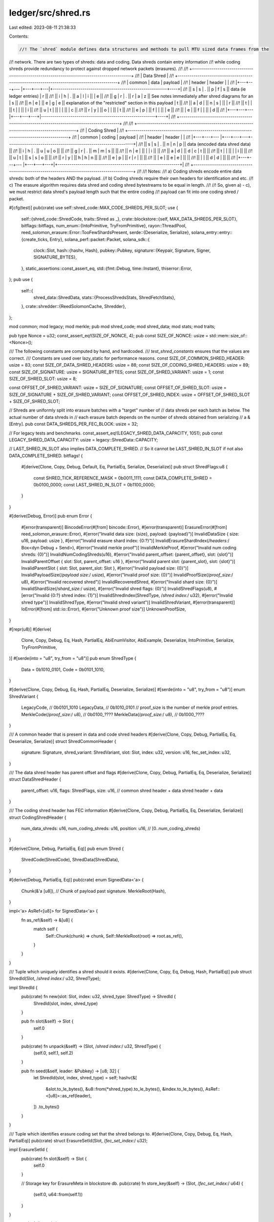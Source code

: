 ledger/src/shred.rs
===================

Last edited: 2023-08-11 21:38:33

Contents:

.. code-block:: rs

    //! The `shred` module defines data structures and methods to pull MTU sized data frames from the
//! network. There are two types of shreds: data and coding. Data shreds contain entry information
//! while coding shreds provide redundancy to protect against dropped network packets (erasures).
//!
//! +---------------------------------------------------------------------------------------------+
//! | Data Shred                                                                                  |
//! +---------------------------------------------------------------------------------------------+
//! | common       | data       | payload                                                         |
//! | header       | header     |                                                                 |
//! |+---+---+---  |+---+---+---|+----------------------------------------------------------+----+|
//! || s | s | .   || p | f | s || data (ie ledger entries)                                 | r  ||
//! || i | h | .   || a | l | i ||                                                          | e  ||
//! || g | r | .   || r | a | z || See notes immediately after shred diagrams for an        | s  ||
//! || n | e |     || e | g | e || explanation of the "restricted" section in this payload  | t  ||
//! || a | d |     || n | s |   ||                                                          | r  ||
//! || t |   |     || t |   |   ||                                                          | i  ||
//! || u | t |     ||   |   |   ||                                                          | c  ||
//! || r | y |     || o |   |   ||                                                          | t  ||
//! || e | p |     || f |   |   ||                                                          | e  ||
//! ||   | e |     || f |   |   ||                                                          | d  ||
//! |+---+---+---  |+---+---+---+|----------------------------------------------------------+----+|
//! +---------------------------------------------------------------------------------------------+
//!
//! +---------------------------------------------------------------------------------------------+
//! | Coding Shred                                                                                |
//! +---------------------------------------------------------------------------------------------+
//! | common       | coding     | payload                                                         |
//! | header       | header     |                                                                 |
//! |+---+---+---  |+---+---+---+----------------------------------------------------------------+|
//! || s | s | .   || n | n | p || data (encoded data shred data)                                ||
//! || i | h | .   || u | u | o ||                                                               ||
//! || g | r | .   || m | m | s ||                                                               ||
//! || n | e |     ||   |   | i ||                                                               ||
//! || a | d |     || d | c | t ||                                                               ||
//! || t |   |     ||   |   | i ||                                                               ||
//! || u | t |     || s | s | o ||                                                               ||
//! || r | y |     || h | h | n ||                                                               ||
//! || e | p |     || r | r |   ||                                                               ||
//! ||   | e |     || e | e |   ||                                                               ||
//! ||   |   |     || d | d |   ||                                                               ||
//! |+---+---+---  |+---+---+---+|+--------------------------------------------------------------+|
//! +---------------------------------------------------------------------------------------------+
//!
//! Notes:
//! a) Coding shreds encode entire data shreds: both of the headers AND the payload.
//! b) Coding shreds require their own headers for identification and etc.
//! c) The erasure algorithm requires data shred and coding shred bytestreams to be equal in length.
//!
//! So, given a) - c), we must restrict data shred's payload length such that the entire coding
//! payload can fit into one coding shred / packet.

#[cfg(test)]
pub(crate) use self::shred_code::MAX_CODE_SHREDS_PER_SLOT;
use {
    self::{shred_code::ShredCode, traits::Shred as _},
    crate::blockstore::{self, MAX_DATA_SHREDS_PER_SLOT},
    bitflags::bitflags,
    num_enum::{IntoPrimitive, TryFromPrimitive},
    rayon::ThreadPool,
    reed_solomon_erasure::Error::TooFewShardsPresent,
    serde::{Deserialize, Serialize},
    solana_entry::entry::{create_ticks, Entry},
    solana_perf::packet::Packet,
    solana_sdk::{
        clock::Slot,
        hash::{hashv, Hash},
        pubkey::Pubkey,
        signature::{Keypair, Signature, Signer, SIGNATURE_BYTES},
    },
    static_assertions::const_assert_eq,
    std::{fmt::Debug, time::Instant},
    thiserror::Error,
};
pub use {
    self::{
        shred_data::ShredData,
        stats::{ProcessShredsStats, ShredFetchStats},
    },
    crate::shredder::{ReedSolomonCache, Shredder},
};

mod common;
mod legacy;
mod merkle;
pub mod shred_code;
mod shred_data;
mod stats;
mod traits;

pub type Nonce = u32;
const_assert_eq!(SIZE_OF_NONCE, 4);
pub const SIZE_OF_NONCE: usize = std::mem::size_of::<Nonce>();

/// The following constants are computed by hand, and hardcoded.
/// `test_shred_constants` ensures that the values are correct.
/// Constants are used over lazy_static for performance reasons.
const SIZE_OF_COMMON_SHRED_HEADER: usize = 83;
const SIZE_OF_DATA_SHRED_HEADERS: usize = 88;
const SIZE_OF_CODING_SHRED_HEADERS: usize = 89;
const SIZE_OF_SIGNATURE: usize = SIGNATURE_BYTES;
const SIZE_OF_SHRED_VARIANT: usize = 1;
const SIZE_OF_SHRED_SLOT: usize = 8;

const OFFSET_OF_SHRED_VARIANT: usize = SIZE_OF_SIGNATURE;
const OFFSET_OF_SHRED_SLOT: usize = SIZE_OF_SIGNATURE + SIZE_OF_SHRED_VARIANT;
const OFFSET_OF_SHRED_INDEX: usize = OFFSET_OF_SHRED_SLOT + SIZE_OF_SHRED_SLOT;

// Shreds are uniformly split into erasure batches with a "target" number of
// data shreds per each batch as below. The actual number of data shreds in
// each erasure batch depends on the number of shreds obtained from serializing
// a &[Entry].
pub const DATA_SHREDS_PER_FEC_BLOCK: usize = 32;

// For legacy tests and benchmarks.
const_assert_eq!(LEGACY_SHRED_DATA_CAPACITY, 1051);
pub const LEGACY_SHRED_DATA_CAPACITY: usize = legacy::ShredData::CAPACITY;

// LAST_SHRED_IN_SLOT also implies DATA_COMPLETE_SHRED.
// So it cannot be LAST_SHRED_IN_SLOT if not also DATA_COMPLETE_SHRED.
bitflags! {
    #[derive(Clone, Copy, Debug, Default, Eq, PartialEq, Serialize, Deserialize)]
    pub struct ShredFlags:u8 {
        const SHRED_TICK_REFERENCE_MASK = 0b0011_1111;
        const DATA_COMPLETE_SHRED       = 0b0100_0000;
        const LAST_SHRED_IN_SLOT        = 0b1100_0000;
    }
}

#[derive(Debug, Error)]
pub enum Error {
    #[error(transparent)]
    BincodeError(#[from] bincode::Error),
    #[error(transparent)]
    ErasureError(#[from] reed_solomon_erasure::Error),
    #[error("Invalid data size: {size}, payload: {payload}")]
    InvalidDataSize { size: u16, payload: usize },
    #[error("Invalid erasure shard index: {0:?}")]
    InvalidErasureShardIndex(/*headers:*/ Box<dyn Debug + Send>),
    #[error("Invalid merkle proof")]
    InvalidMerkleProof,
    #[error("Invalid num coding shreds: {0}")]
    InvalidNumCodingShreds(u16),
    #[error("Invalid parent_offset: {parent_offset}, slot: {slot}")]
    InvalidParentOffset { slot: Slot, parent_offset: u16 },
    #[error("Invalid parent slot: {parent_slot}, slot: {slot}")]
    InvalidParentSlot { slot: Slot, parent_slot: Slot },
    #[error("Invalid payload size: {0}")]
    InvalidPayloadSize(/*payload size:*/ usize),
    #[error("Invalid proof size: {0}")]
    InvalidProofSize(/*proof_size:*/ u8),
    #[error("Invalid recovered shred")]
    InvalidRecoveredShred,
    #[error("Invalid shard size: {0}")]
    InvalidShardSize(/*shard_size:*/ usize),
    #[error("Invalid shred flags: {0}")]
    InvalidShredFlags(u8),
    #[error("Invalid {0:?} shred index: {1}")]
    InvalidShredIndex(ShredType, /*shred index:*/ u32),
    #[error("Invalid shred type")]
    InvalidShredType,
    #[error("Invalid shred variant")]
    InvalidShredVariant,
    #[error(transparent)]
    IoError(#[from] std::io::Error),
    #[error("Unknown proof size")]
    UnknownProofSize,
}

#[repr(u8)]
#[derive(
    Clone,
    Copy,
    Debug,
    Eq,
    Hash,
    PartialEq,
    AbiEnumVisitor,
    AbiExample,
    Deserialize,
    IntoPrimitive,
    Serialize,
    TryFromPrimitive,
)]
#[serde(into = "u8", try_from = "u8")]
pub enum ShredType {
    Data = 0b1010_0101,
    Code = 0b0101_1010,
}

#[derive(Clone, Copy, Debug, Eq, Hash, PartialEq, Deserialize, Serialize)]
#[serde(into = "u8", try_from = "u8")]
enum ShredVariant {
    LegacyCode, // 0b0101_1010
    LegacyData, // 0b1010_0101
    // proof_size is the number of merkle proof entries.
    MerkleCode(/*proof_size:*/ u8), // 0b0100_????
    MerkleData(/*proof_size:*/ u8), // 0b1000_????
}

/// A common header that is present in data and code shred headers
#[derive(Clone, Copy, Debug, PartialEq, Eq, Deserialize, Serialize)]
struct ShredCommonHeader {
    signature: Signature,
    shred_variant: ShredVariant,
    slot: Slot,
    index: u32,
    version: u16,
    fec_set_index: u32,
}

/// The data shred header has parent offset and flags
#[derive(Clone, Copy, Debug, PartialEq, Eq, Deserialize, Serialize)]
struct DataShredHeader {
    parent_offset: u16,
    flags: ShredFlags,
    size: u16, // common shred header + data shred header + data
}

/// The coding shred header has FEC information
#[derive(Clone, Copy, Debug, PartialEq, Eq, Deserialize, Serialize)]
struct CodingShredHeader {
    num_data_shreds: u16,
    num_coding_shreds: u16,
    position: u16, // [0..num_coding_shreds)
}

#[derive(Clone, Debug, PartialEq, Eq)]
pub enum Shred {
    ShredCode(ShredCode),
    ShredData(ShredData),
}

#[derive(Debug, PartialEq, Eq)]
pub(crate) enum SignedData<'a> {
    Chunk(&'a [u8]), // Chunk of payload past signature.
    MerkleRoot(Hash),
}

impl<'a> AsRef<[u8]> for SignedData<'a> {
    fn as_ref(&self) -> &[u8] {
        match self {
            Self::Chunk(chunk) => chunk,
            Self::MerkleRoot(root) => root.as_ref(),
        }
    }
}

/// Tuple which uniquely identifies a shred should it exists.
#[derive(Clone, Copy, Eq, Debug, Hash, PartialEq)]
pub struct ShredId(Slot, /*shred index:*/ u32, ShredType);

impl ShredId {
    pub(crate) fn new(slot: Slot, index: u32, shred_type: ShredType) -> ShredId {
        ShredId(slot, index, shred_type)
    }

    pub fn slot(&self) -> Slot {
        self.0
    }

    pub(crate) fn unpack(&self) -> (Slot, /*shred index:*/ u32, ShredType) {
        (self.0, self.1, self.2)
    }

    pub fn seed(&self, leader: &Pubkey) -> [u8; 32] {
        let ShredId(slot, index, shred_type) = self;
        hashv(&[
            &slot.to_le_bytes(),
            &u8::from(*shred_type).to_le_bytes(),
            &index.to_le_bytes(),
            AsRef::<[u8]>::as_ref(leader),
        ])
        .to_bytes()
    }
}

/// Tuple which identifies erasure coding set that the shred belongs to.
#[derive(Clone, Copy, Debug, Eq, Hash, PartialEq)]
pub(crate) struct ErasureSetId(Slot, /*fec_set_index:*/ u32);

impl ErasureSetId {
    pub(crate) fn slot(&self) -> Slot {
        self.0
    }

    // Storage key for ErasureMeta in blockstore db.
    pub(crate) fn store_key(&self) -> (Slot, /*fec_set_index:*/ u64) {
        (self.0, u64::from(self.1))
    }
}

macro_rules! dispatch {
    ($vis:vis fn $name:ident(&self $(, $arg:ident : $ty:ty)?) $(-> $out:ty)?) => {
        #[inline]
        $vis fn $name(&self $(, $arg:$ty)?) $(-> $out)? {
            match self {
                Self::ShredCode(shred) => shred.$name($($arg, )?),
                Self::ShredData(shred) => shred.$name($($arg, )?),
            }
        }
    };
    ($vis:vis fn $name:ident(self $(, $arg:ident : $ty:ty)?) $(-> $out:ty)?) => {
        #[inline]
        $vis fn $name(self $(, $arg:$ty)?) $(-> $out)? {
            match self {
                Self::ShredCode(shred) => shred.$name($($arg, )?),
                Self::ShredData(shred) => shred.$name($($arg, )?),
            }
        }
    };
    ($vis:vis fn $name:ident(&mut self $(, $arg:ident : $ty:ty)?) $(-> $out:ty)?) => {
        #[inline]
        $vis fn $name(&mut self $(, $arg:$ty)?) $(-> $out)? {
            match self {
                Self::ShredCode(shred) => shred.$name($($arg, )?),
                Self::ShredData(shred) => shred.$name($($arg, )?),
            }
        }
    }
}

use dispatch;

impl Shred {
    dispatch!(fn common_header(&self) -> &ShredCommonHeader);
    dispatch!(fn set_signature(&mut self, signature: Signature));
    dispatch!(fn signed_data(&self) -> Result<SignedData, Error>);

    // Returns the portion of the shred's payload which is erasure coded.
    dispatch!(pub(crate) fn erasure_shard(self) -> Result<Vec<u8>, Error>);
    // Like Shred::erasure_shard but returning a slice.
    dispatch!(pub(crate) fn erasure_shard_as_slice(&self) -> Result<&[u8], Error>);
    // Returns the shard index within the erasure coding set.
    dispatch!(pub(crate) fn erasure_shard_index(&self) -> Result<usize, Error>);

    dispatch!(pub fn into_payload(self) -> Vec<u8>);
    dispatch!(pub fn payload(&self) -> &Vec<u8>);
    dispatch!(pub fn sanitize(&self) -> Result<(), Error>);

    // Only for tests.
    dispatch!(pub fn set_index(&mut self, index: u32));
    dispatch!(pub fn set_slot(&mut self, slot: Slot));

    pub fn copy_to_packet(&self, packet: &mut Packet) {
        let payload = self.payload();
        let size = payload.len();
        packet.buffer_mut()[..size].copy_from_slice(&payload[..]);
        packet.meta_mut().size = size;
    }

    // TODO: Should this sanitize output?
    pub fn new_from_data(
        slot: Slot,
        index: u32,
        parent_offset: u16,
        data: &[u8],
        flags: ShredFlags,
        reference_tick: u8,
        version: u16,
        fec_set_index: u32,
    ) -> Self {
        Self::from(ShredData::new_from_data(
            slot,
            index,
            parent_offset,
            data,
            flags,
            reference_tick,
            version,
            fec_set_index,
        ))
    }

    pub fn new_from_serialized_shred(shred: Vec<u8>) -> Result<Self, Error> {
        Ok(match layout::get_shred_variant(&shred)? {
            ShredVariant::LegacyCode => {
                let shred = legacy::ShredCode::from_payload(shred)?;
                Self::from(ShredCode::from(shred))
            }
            ShredVariant::LegacyData => {
                let shred = legacy::ShredData::from_payload(shred)?;
                Self::from(ShredData::from(shred))
            }
            ShredVariant::MerkleCode(_) => {
                let shred = merkle::ShredCode::from_payload(shred)?;
                Self::from(ShredCode::from(shred))
            }
            ShredVariant::MerkleData(_) => {
                let shred = merkle::ShredData::from_payload(shred)?;
                Self::from(ShredData::from(shred))
            }
        })
    }

    pub fn new_from_parity_shard(
        slot: Slot,
        index: u32,
        parity_shard: &[u8],
        fec_set_index: u32,
        num_data_shreds: u16,
        num_coding_shreds: u16,
        position: u16,
        version: u16,
    ) -> Self {
        Self::from(ShredCode::new_from_parity_shard(
            slot,
            index,
            parity_shard,
            fec_set_index,
            num_data_shreds,
            num_coding_shreds,
            position,
            version,
        ))
    }

    /// Unique identifier for each shred.
    pub fn id(&self) -> ShredId {
        ShredId(self.slot(), self.index(), self.shred_type())
    }

    pub fn slot(&self) -> Slot {
        self.common_header().slot
    }

    pub fn parent(&self) -> Result<Slot, Error> {
        match self {
            Self::ShredCode(_) => Err(Error::InvalidShredType),
            Self::ShredData(shred) => shred.parent(),
        }
    }

    pub fn index(&self) -> u32 {
        self.common_header().index
    }

    pub(crate) fn data(&self) -> Result<&[u8], Error> {
        match self {
            Self::ShredCode(_) => Err(Error::InvalidShredType),
            Self::ShredData(shred) => shred.data(),
        }
    }

    // Possibly trimmed payload;
    // Should only be used when storing shreds to blockstore.
    pub(crate) fn bytes_to_store(&self) -> &[u8] {
        match self {
            Self::ShredCode(shred) => shred.payload(),
            Self::ShredData(shred) => shred.bytes_to_store(),
        }
    }

    pub fn fec_set_index(&self) -> u32 {
        self.common_header().fec_set_index
    }

    pub(crate) fn first_coding_index(&self) -> Option<u32> {
        match self {
            Self::ShredCode(shred) => shred.first_coding_index(),
            Self::ShredData(_) => None,
        }
    }

    pub fn version(&self) -> u16 {
        self.common_header().version
    }

    // Identifier for the erasure coding set that the shred belongs to.
    pub(crate) fn erasure_set(&self) -> ErasureSetId {
        ErasureSetId(self.slot(), self.fec_set_index())
    }

    pub fn signature(&self) -> &Signature {
        &self.common_header().signature
    }

    pub fn sign(&mut self, keypair: &Keypair) {
        let data = self.signed_data().unwrap();
        let signature = keypair.sign_message(data.as_ref());
        self.set_signature(signature);
    }

    #[inline]
    pub fn shred_type(&self) -> ShredType {
        ShredType::from(self.common_header().shred_variant)
    }

    pub fn is_data(&self) -> bool {
        self.shred_type() == ShredType::Data
    }
    pub fn is_code(&self) -> bool {
        self.shred_type() == ShredType::Code
    }

    pub fn last_in_slot(&self) -> bool {
        match self {
            Self::ShredCode(_) => false,
            Self::ShredData(shred) => shred.last_in_slot(),
        }
    }

    /// This is not a safe function. It only changes the meta information.
    /// Use this only for test code which doesn't care about actual shred
    pub fn set_last_in_slot(&mut self) {
        match self {
            Self::ShredCode(_) => (),
            Self::ShredData(shred) => shred.set_last_in_slot(),
        }
    }

    pub fn data_complete(&self) -> bool {
        match self {
            Self::ShredCode(_) => false,
            Self::ShredData(shred) => shred.data_complete(),
        }
    }

    pub(crate) fn reference_tick(&self) -> u8 {
        match self {
            Self::ShredCode(_) => ShredFlags::SHRED_TICK_REFERENCE_MASK.bits(),
            Self::ShredData(shred) => shred.reference_tick(),
        }
    }

    #[must_use]
    pub fn verify(&self, pubkey: &Pubkey) -> bool {
        match self.signed_data() {
            Ok(data) => self.signature().verify(pubkey.as_ref(), data.as_ref()),
            Err(_) => false,
        }
    }

    // Returns true if the erasure coding of the two shreds mismatch.
    pub(crate) fn erasure_mismatch(&self, other: &Self) -> Result<bool, Error> {
        match (self, other) {
            (Self::ShredCode(shred), Self::ShredCode(other)) => Ok(shred.erasure_mismatch(other)),
            _ => Err(Error::InvalidShredType),
        }
    }

    pub(crate) fn num_data_shreds(&self) -> Result<u16, Error> {
        match self {
            Self::ShredCode(shred) => Ok(shred.num_data_shreds()),
            Self::ShredData(_) => Err(Error::InvalidShredType),
        }
    }

    pub(crate) fn num_coding_shreds(&self) -> Result<u16, Error> {
        match self {
            Self::ShredCode(shred) => Ok(shred.num_coding_shreds()),
            Self::ShredData(_) => Err(Error::InvalidShredType),
        }
    }
}

// Helper methods to extract pieces of the shred from the payload
// without deserializing the entire payload.
pub mod layout {
    use {super::*, std::ops::Range};
    #[cfg(test)]
    use {
        rand::{seq::SliceRandom, Rng},
        std::collections::HashMap,
    };

    fn get_shred_size(packet: &Packet) -> Option<usize> {
        let size = packet.data(..)?.len();
        if packet.meta().repair() {
            size.checked_sub(SIZE_OF_NONCE)
        } else {
            Some(size)
        }
    }

    pub fn get_shred(packet: &Packet) -> Option<&[u8]> {
        let size = get_shred_size(packet)?;
        packet.data(..size)
    }

    pub(crate) fn get_signature(shred: &[u8]) -> Option<Signature> {
        shred
            .get(..SIZE_OF_SIGNATURE)
            .map(Signature::try_from)?
            .ok()
    }

    pub(crate) const fn get_signature_range() -> Range<usize> {
        0..SIZE_OF_SIGNATURE
    }

    pub(super) fn get_shred_variant(shred: &[u8]) -> Result<ShredVariant, Error> {
        let Some(&shred_variant) = shred.get(OFFSET_OF_SHRED_VARIANT) else {
            return Err(Error::InvalidPayloadSize(shred.len()));
        };
        ShredVariant::try_from(shred_variant).map_err(|_| Error::InvalidShredVariant)
    }

    #[inline]
    pub(super) fn get_shred_type(shred: &[u8]) -> Result<ShredType, Error> {
        let shred_variant = get_shred_variant(shred)?;
        Ok(ShredType::from(shred_variant))
    }

    #[inline]
    pub fn get_slot(shred: &[u8]) -> Option<Slot> {
        <[u8; 8]>::try_from(shred.get(OFFSET_OF_SHRED_SLOT..)?.get(..8)?)
            .map(Slot::from_le_bytes)
            .ok()
    }

    #[inline]
    pub(super) fn get_index(shred: &[u8]) -> Option<u32> {
        <[u8; 4]>::try_from(shred.get(OFFSET_OF_SHRED_INDEX..)?.get(..4)?)
            .map(u32::from_le_bytes)
            .ok()
    }

    pub fn get_version(shred: &[u8]) -> Option<u16> {
        <[u8; 2]>::try_from(shred.get(77..79)?)
            .map(u16::from_le_bytes)
            .ok()
    }

    // The caller should verify first that the shred is data and not code!
    pub(super) fn get_parent_offset(shred: &[u8]) -> Option<u16> {
        debug_assert_eq!(get_shred_type(shred).unwrap(), ShredType::Data);
        <[u8; 2]>::try_from(shred.get(83..85)?)
            .map(u16::from_le_bytes)
            .ok()
    }

    #[inline]
    pub fn get_shred_id(shred: &[u8]) -> Option<ShredId> {
        Some(ShredId(
            get_slot(shred)?,
            get_index(shred)?,
            get_shred_type(shred).ok()?,
        ))
    }

    pub(crate) fn get_signed_data(shred: &[u8]) -> Option<SignedData> {
        let data = match get_shred_variant(shred).ok()? {
            ShredVariant::LegacyCode | ShredVariant::LegacyData => {
                let chunk = shred.get(self::legacy::SIGNED_MESSAGE_OFFSETS)?;
                SignedData::Chunk(chunk)
            }
            ShredVariant::MerkleCode(proof_size) => {
                let merkle_root = self::merkle::ShredCode::get_merkle_root(shred, proof_size)?;
                SignedData::MerkleRoot(merkle_root)
            }
            ShredVariant::MerkleData(proof_size) => {
                let merkle_root = self::merkle::ShredData::get_merkle_root(shred, proof_size)?;
                SignedData::MerkleRoot(merkle_root)
            }
        };
        Some(data)
    }

    // Returns offsets within the shred payload which is signed.
    pub(crate) fn get_signed_data_offsets(shred: &[u8]) -> Option<Range<usize>> {
        match get_shred_variant(shred).ok()? {
            ShredVariant::LegacyCode | ShredVariant::LegacyData => {
                let offsets = self::legacy::SIGNED_MESSAGE_OFFSETS;
                (offsets.end <= shred.len()).then_some(offsets)
            }
            // Merkle shreds sign merkle tree root which can be recovered from
            // the merkle proof embedded in the payload but itself is not
            // stored the payload.
            ShredVariant::MerkleCode(_) => None,
            ShredVariant::MerkleData(_) => None,
        }
    }

    pub fn get_reference_tick(shred: &[u8]) -> Result<u8, Error> {
        if get_shred_type(shred)? != ShredType::Data {
            return Err(Error::InvalidShredType);
        }
        let Some(flags) = shred.get(85) else {
            return Err(Error::InvalidPayloadSize(shred.len()));
        };
        Ok(flags & ShredFlags::SHRED_TICK_REFERENCE_MASK.bits())
    }

    pub(crate) fn get_merkle_root(shred: &[u8]) -> Option<Hash> {
        match get_shred_variant(shred).ok()? {
            ShredVariant::LegacyCode | ShredVariant::LegacyData => None,
            ShredVariant::MerkleCode(proof_size) => {
                merkle::ShredCode::get_merkle_root(shred, proof_size)
            }
            ShredVariant::MerkleData(proof_size) => {
                merkle::ShredData::get_merkle_root(shred, proof_size)
            }
        }
    }

    // Minimally corrupts the packet so that the signature no longer verifies.
    #[cfg(test)]
    pub(crate) fn corrupt_packet<R: Rng>(
        rng: &mut R,
        packet: &mut Packet,
        keypairs: &HashMap<Slot, Keypair>,
    ) {
        fn modify_packet<R: Rng>(rng: &mut R, packet: &mut Packet, offsets: Range<usize>) {
            let buffer = packet.buffer_mut();
            let byte = buffer[offsets].choose_mut(rng).unwrap();
            *byte = rng.gen::<u8>().max(1u8).wrapping_add(*byte);
        }
        let shred = get_shred(packet).unwrap();
        let merkle_proof_size = match get_shred_variant(shred).unwrap() {
            ShredVariant::LegacyCode | ShredVariant::LegacyData => None,
            ShredVariant::MerkleCode(proof_size) | ShredVariant::MerkleData(proof_size) => {
                Some(proof_size)
            }
        };
        let coin_flip: bool = rng.gen();
        if coin_flip {
            // Corrupt one byte within the signature offsets.
            modify_packet(rng, packet, 0..SIGNATURE_BYTES);
        } else {
            // Corrupt one byte within the signed data offsets.
            let offsets = merkle_proof_size
                .map(|merkle_proof_size| {
                    // Need to corrupt the merkle proof.
                    // Proof entries are each 20 bytes at the end of shreds.
                    let offset = usize::from(merkle_proof_size) * 20;
                    shred.len() - offset..shred.len()
                })
                .or_else(|| get_signed_data_offsets(shred));
            modify_packet(rng, packet, offsets.unwrap());
        }
        // Assert that the signature no longer verifies.
        let shred = get_shred(packet).unwrap();
        let slot = get_slot(shred).unwrap();
        let signature = get_signature(shred).unwrap();
        if coin_flip {
            let pubkey = keypairs[&slot].pubkey();
            let data = get_signed_data(shred).unwrap();
            assert!(!signature.verify(pubkey.as_ref(), data.as_ref()));
            if let Some(offsets) = get_signed_data_offsets(shred) {
                assert!(!signature.verify(pubkey.as_ref(), &shred[offsets]));
            }
        } else {
            // Slot may have been corrupted and no longer mapping to a keypair.
            let pubkey = keypairs.get(&slot).map(Keypair::pubkey).unwrap_or_default();
            if let Some(data) = get_signed_data(shred) {
                assert!(!signature.verify(pubkey.as_ref(), data.as_ref()));
            }
            let offsets = get_signed_data_offsets(shred).unwrap_or_default();
            assert!(!signature.verify(pubkey.as_ref(), &shred[offsets]));
        }
    }
}

impl From<ShredCode> for Shred {
    fn from(shred: ShredCode) -> Self {
        Self::ShredCode(shred)
    }
}

impl From<ShredData> for Shred {
    fn from(shred: ShredData) -> Self {
        Self::ShredData(shred)
    }
}

impl From<merkle::Shred> for Shred {
    fn from(shred: merkle::Shred) -> Self {
        match shred {
            merkle::Shred::ShredCode(shred) => Self::ShredCode(ShredCode::Merkle(shred)),
            merkle::Shred::ShredData(shred) => Self::ShredData(ShredData::Merkle(shred)),
        }
    }
}

impl TryFrom<Shred> for merkle::Shred {
    type Error = Error;

    fn try_from(shred: Shred) -> Result<Self, Self::Error> {
        match shred {
            Shred::ShredCode(ShredCode::Legacy(_)) => Err(Error::InvalidShredVariant),
            Shred::ShredCode(ShredCode::Merkle(shred)) => Ok(Self::ShredCode(shred)),
            Shred::ShredData(ShredData::Legacy(_)) => Err(Error::InvalidShredVariant),
            Shred::ShredData(ShredData::Merkle(shred)) => Ok(Self::ShredData(shred)),
        }
    }
}

impl From<ShredVariant> for ShredType {
    #[inline]
    fn from(shred_variant: ShredVariant) -> Self {
        match shred_variant {
            ShredVariant::LegacyCode => ShredType::Code,
            ShredVariant::LegacyData => ShredType::Data,
            ShredVariant::MerkleCode(_) => ShredType::Code,
            ShredVariant::MerkleData(_) => ShredType::Data,
        }
    }
}

impl From<ShredVariant> for u8 {
    fn from(shred_variant: ShredVariant) -> u8 {
        match shred_variant {
            ShredVariant::LegacyCode => u8::from(ShredType::Code),
            ShredVariant::LegacyData => u8::from(ShredType::Data),
            ShredVariant::MerkleCode(proof_size) => proof_size | 0x40,
            ShredVariant::MerkleData(proof_size) => proof_size | 0x80,
        }
    }
}

impl TryFrom<u8> for ShredVariant {
    type Error = Error;
    fn try_from(shred_variant: u8) -> Result<Self, Self::Error> {
        if shred_variant == u8::from(ShredType::Code) {
            Ok(ShredVariant::LegacyCode)
        } else if shred_variant == u8::from(ShredType::Data) {
            Ok(ShredVariant::LegacyData)
        } else {
            match shred_variant & 0xF0 {
                0x40 => Ok(ShredVariant::MerkleCode(shred_variant & 0x0F)),
                0x80 => Ok(ShredVariant::MerkleData(shred_variant & 0x0F)),
                _ => Err(Error::InvalidShredVariant),
            }
        }
    }
}

pub(crate) fn recover(
    shreds: Vec<Shred>,
    reed_solomon_cache: &ReedSolomonCache,
) -> Result<Vec<Shred>, Error> {
    match shreds
        .first()
        .ok_or(TooFewShardsPresent)?
        .common_header()
        .shred_variant
    {
        ShredVariant::LegacyData | ShredVariant::LegacyCode => {
            Shredder::try_recovery(shreds, reed_solomon_cache)
        }
        ShredVariant::MerkleCode(_) | ShredVariant::MerkleData(_) => {
            let shreds = shreds
                .into_iter()
                .map(merkle::Shred::try_from)
                .collect::<Result<_, _>>()?;
            Ok(merkle::recover(shreds, reed_solomon_cache)?
                .into_iter()
                .map(Shred::from)
                .collect())
        }
    }
}

#[allow(clippy::too_many_arguments)]
pub(crate) fn make_merkle_shreds_from_entries(
    thread_pool: &ThreadPool,
    keypair: &Keypair,
    entries: &[Entry],
    slot: Slot,
    parent_slot: Slot,
    shred_version: u16,
    reference_tick: u8,
    is_last_in_slot: bool,
    next_shred_index: u32,
    next_code_index: u32,
    reed_solomon_cache: &ReedSolomonCache,
    stats: &mut ProcessShredsStats,
) -> Result<Vec<Shred>, Error> {
    let now = Instant::now();
    let entries = bincode::serialize(entries)?;
    stats.serialize_elapsed += now.elapsed().as_micros() as u64;
    let shreds = merkle::make_shreds_from_data(
        thread_pool,
        keypair,
        &entries[..],
        slot,
        parent_slot,
        shred_version,
        reference_tick,
        is_last_in_slot,
        next_shred_index,
        next_code_index,
        reed_solomon_cache,
        stats,
    )?;
    Ok(shreds.into_iter().flatten().map(Shred::from).collect())
}

// Accepts shreds in the slot range [root + 1, max_slot].
#[must_use]
pub fn should_discard_shred(
    packet: &Packet,
    root: Slot,
    max_slot: Slot,
    shred_version: u16,
    should_drop_merkle_shreds: impl Fn(Slot) -> bool,
    stats: &mut ShredFetchStats,
) -> bool {
    debug_assert!(root < max_slot);
    let shred = match layout::get_shred(packet) {
        None => {
            stats.index_overrun += 1;
            return true;
        }
        Some(shred) => shred,
    };
    match layout::get_version(shred) {
        None => {
            stats.index_overrun += 1;
            return true;
        }
        Some(version) => {
            if version != shred_version {
                stats.shred_version_mismatch += 1;
                return true;
            }
        }
    }
    let Ok(shred_variant) = layout::get_shred_variant(shred) else {
        stats.bad_shred_type += 1;
        return true;
    };
    let slot = match layout::get_slot(shred) {
        Some(slot) => {
            if slot > max_slot {
                stats.slot_out_of_range += 1;
                return true;
            }
            slot
        }
        None => {
            stats.slot_bad_deserialize += 1;
            return true;
        }
    };
    let Some(index) = layout::get_index(shred) else {
        stats.index_bad_deserialize += 1;
        return true;
    };
    match ShredType::from(shred_variant) {
        ShredType::Code => {
            if index >= shred_code::MAX_CODE_SHREDS_PER_SLOT as u32 {
                stats.index_out_of_bounds += 1;
                return true;
            }
            if slot <= root {
                stats.slot_out_of_range += 1;
                return true;
            }
        }
        ShredType::Data => {
            if index >= MAX_DATA_SHREDS_PER_SLOT as u32 {
                stats.index_out_of_bounds += 1;
                return true;
            }
            let Some(parent_offset) = layout::get_parent_offset(shred) else {
                stats.bad_parent_offset += 1;
                return true;
            };
            let Some(parent) = slot.checked_sub(Slot::from(parent_offset)) else {
                stats.bad_parent_offset += 1;
                return true;
            };
            if !blockstore::verify_shred_slots(slot, parent, root) {
                stats.slot_out_of_range += 1;
                return true;
            }
        }
    }
    match shred_variant {
        ShredVariant::LegacyCode | ShredVariant::LegacyData => (),
        ShredVariant::MerkleCode(_) => {
            if should_drop_merkle_shreds(slot) {
                return true;
            }
            stats.num_shreds_merkle_code = stats.num_shreds_merkle_code.saturating_add(1);
        }
        ShredVariant::MerkleData(_) => {
            if should_drop_merkle_shreds(slot) {
                return true;
            }
            stats.num_shreds_merkle_data = stats.num_shreds_merkle_data.saturating_add(1);
        }
    }
    false
}

pub fn max_ticks_per_n_shreds(num_shreds: u64, shred_data_size: Option<usize>) -> u64 {
    let ticks = create_ticks(1, 0, Hash::default());
    max_entries_per_n_shred(&ticks[0], num_shreds, shred_data_size)
}

pub fn max_entries_per_n_shred(
    entry: &Entry,
    num_shreds: u64,
    shred_data_size: Option<usize>,
) -> u64 {
    // Default 32:32 erasure batches yields 64 shreds; log2(64) = 6.
    let merkle_proof_size = Some(6);
    let data_buffer_size = ShredData::capacity(merkle_proof_size).unwrap();
    let shred_data_size = shred_data_size.unwrap_or(data_buffer_size) as u64;
    let vec_size = bincode::serialized_size(&vec![entry]).unwrap();
    let entry_size = bincode::serialized_size(entry).unwrap();
    let count_size = vec_size - entry_size;

    (shred_data_size * num_shreds - count_size) / entry_size
}

pub fn verify_test_data_shred(
    shred: &Shred,
    index: u32,
    slot: Slot,
    parent: Slot,
    pk: &Pubkey,
    verify: bool,
    is_last_in_slot: bool,
    is_last_data: bool,
) {
    shred.sanitize().unwrap();
    assert!(shred.is_data());
    assert_eq!(shred.index(), index);
    assert_eq!(shred.slot(), slot);
    assert_eq!(shred.parent().unwrap(), parent);
    assert_eq!(verify, shred.verify(pk));
    if is_last_in_slot {
        assert!(shred.last_in_slot());
    } else {
        assert!(!shred.last_in_slot());
    }
    if is_last_data {
        assert!(shred.data_complete());
    } else {
        assert!(!shred.data_complete());
    }
}

#[cfg(test)]
mod tests {
    use {
        super::*,
        bincode::serialized_size,
        matches::assert_matches,
        rand::Rng,
        rand_chacha::{rand_core::SeedableRng, ChaChaRng},
        solana_sdk::{shred_version, signature::Signer},
    };

    const SIZE_OF_SHRED_INDEX: usize = 4;

    fn bs58_decode<T: AsRef<[u8]>>(data: T) -> Vec<u8> {
        bs58::decode(data).into_vec().unwrap()
    }

    #[test]
    fn test_shred_constants() {
        let common_header = ShredCommonHeader {
            signature: Signature::default(),
            shred_variant: ShredVariant::LegacyCode,
            slot: Slot::MAX,
            index: u32::MAX,
            version: u16::MAX,
            fec_set_index: u32::MAX,
        };
        let data_shred_header = DataShredHeader {
            parent_offset: u16::MAX,
            flags: ShredFlags::all(),
            size: u16::MAX,
        };
        let coding_shred_header = CodingShredHeader {
            num_data_shreds: u16::MAX,
            num_coding_shreds: u16::MAX,
            position: u16::MAX,
        };
        assert_eq!(
            SIZE_OF_COMMON_SHRED_HEADER,
            serialized_size(&common_header).unwrap() as usize
        );
        assert_eq!(
            SIZE_OF_CODING_SHRED_HEADERS - SIZE_OF_COMMON_SHRED_HEADER,
            serialized_size(&coding_shred_header).unwrap() as usize
        );
        assert_eq!(
            SIZE_OF_DATA_SHRED_HEADERS - SIZE_OF_COMMON_SHRED_HEADER,
            serialized_size(&data_shred_header).unwrap() as usize
        );
        let data_shred_header_with_size = DataShredHeader {
            size: 1000,
            ..data_shred_header
        };
        assert_eq!(
            SIZE_OF_DATA_SHRED_HEADERS - SIZE_OF_COMMON_SHRED_HEADER,
            serialized_size(&data_shred_header_with_size).unwrap() as usize
        );
        assert_eq!(
            SIZE_OF_SIGNATURE,
            bincode::serialized_size(&Signature::default()).unwrap() as usize
        );
        assert_eq!(
            SIZE_OF_SHRED_VARIANT,
            bincode::serialized_size(&ShredVariant::MerkleCode(15)).unwrap() as usize
        );
        assert_eq!(
            SIZE_OF_SHRED_SLOT,
            bincode::serialized_size(&Slot::default()).unwrap() as usize
        );
        assert_eq!(
            SIZE_OF_SHRED_INDEX,
            bincode::serialized_size(&common_header.index).unwrap() as usize
        );
    }

    #[test]
    fn test_version_from_hash() {
        let hash = [
            0xa5u8, 0xa5, 0x5a, 0x5a, 0xa5, 0xa5, 0x5a, 0x5a, 0xa5, 0xa5, 0x5a, 0x5a, 0xa5, 0xa5,
            0x5a, 0x5a, 0xa5, 0xa5, 0x5a, 0x5a, 0xa5, 0xa5, 0x5a, 0x5a, 0xa5, 0xa5, 0x5a, 0x5a,
            0xa5, 0xa5, 0x5a, 0x5a,
        ];
        let version = shred_version::version_from_hash(&Hash::new(&hash));
        assert_eq!(version, 1);
        let hash = [
            0xa5u8, 0xa5, 0x5a, 0x5a, 0, 0, 0, 0, 0, 0, 0, 0, 0, 0, 0, 0, 0, 0, 0, 0, 0, 0, 0, 0,
            0, 0, 0, 0, 0, 0, 0, 0,
        ];
        let version = shred_version::version_from_hash(&Hash::new(&hash));
        assert_eq!(version, 0xffff);
        let hash = [
            0xa5u8, 0xa5, 0x5a, 0x5a, 0xa5, 0xa5, 0, 0, 0, 0, 0, 0, 0, 0, 0, 0, 0, 0, 0, 0, 0, 0,
            0, 0, 0, 0, 0, 0, 0, 0, 0, 0,
        ];
        let version = shred_version::version_from_hash(&Hash::new(&hash));
        assert_eq!(version, 0x5a5b);
    }

    #[test]
    fn test_invalid_parent_offset() {
        let shred = Shred::new_from_data(10, 0, 1000, &[1, 2, 3], ShredFlags::empty(), 0, 1, 0);
        let mut packet = Packet::default();
        shred.copy_to_packet(&mut packet);
        let shred_res = Shred::new_from_serialized_shred(packet.data(..).unwrap().to_vec());
        assert_matches!(
            shred.parent(),
            Err(Error::InvalidParentOffset {
                slot: 10,
                parent_offset: 1000
            })
        );
        assert_matches!(
            shred_res,
            Err(Error::InvalidParentOffset {
                slot: 10,
                parent_offset: 1000
            })
        );
    }

    #[test]
    fn test_should_discard_shred() {
        solana_logger::setup();
        let mut packet = Packet::default();
        let root = 1;
        let shred_version = 798;
        let max_slot = 16;
        let shred = Shred::new_from_data(
            2,   // slot
            3,   // index
            1,   // parent_offset
            &[], // data
            ShredFlags::LAST_SHRED_IN_SLOT,
            0, // reference_tick
            shred_version,
            0, // fec_set_index
        );
        shred.copy_to_packet(&mut packet);
        let mut stats = ShredFetchStats::default();
        assert!(!should_discard_shred(
            &packet,
            root,
            max_slot,
            shred_version,
            |_| false, // should_drop_merkle_shreds
            &mut stats
        ));
        assert_eq!(stats, ShredFetchStats::default());

        packet.meta_mut().size = OFFSET_OF_SHRED_VARIANT;
        assert!(should_discard_shred(
            &packet,
            root,
            max_slot,
            shred_version,
            |_| false, // should_drop_merkle_shreds
            &mut stats
        ));
        assert_eq!(stats.index_overrun, 1);

        packet.meta_mut().size = OFFSET_OF_SHRED_INDEX;
        assert!(should_discard_shred(
            &packet,
            root,
            max_slot,
            shred_version,
            |_| false, // should_drop_merkle_shreds
            &mut stats
        ));
        assert_eq!(stats.index_overrun, 2);

        packet.meta_mut().size = OFFSET_OF_SHRED_INDEX + 1;
        assert!(should_discard_shred(
            &packet,
            root,
            max_slot,
            shred_version,
            |_| false, // should_drop_merkle_shreds
            &mut stats
        ));
        assert_eq!(stats.index_overrun, 3);

        packet.meta_mut().size = OFFSET_OF_SHRED_INDEX + SIZE_OF_SHRED_INDEX - 1;
        assert!(should_discard_shred(
            &packet,
            root,
            max_slot,
            shred_version,
            |_| false, // should_drop_merkle_shreds
            &mut stats
        ));
        assert_eq!(stats.index_overrun, 4);

        packet.meta_mut().size = OFFSET_OF_SHRED_INDEX + SIZE_OF_SHRED_INDEX + 2;
        assert!(should_discard_shred(
            &packet,
            root,
            max_slot,
            shred_version,
            |_| false, // should_drop_merkle_shreds
            &mut stats
        ));
        assert_eq!(stats.bad_parent_offset, 1);

        let shred = Shred::new_from_parity_shard(
            8,   // slot
            2,   // index
            &[], // parity_shard
            10,  // fec_set_index
            30,  // num_data
            4,   // num_code
            1,   // position
            shred_version,
        );
        shred.copy_to_packet(&mut packet);
        assert!(!should_discard_shred(
            &packet,
            root,
            max_slot,
            shred_version,
            |_| false, // should_drop_merkle_shreds
            &mut stats
        ));

        let shred = Shred::new_from_data(
            2,                  // slot
            std::u32::MAX - 10, // index
            1,                  // parent_offset
            &[],                // data
            ShredFlags::LAST_SHRED_IN_SLOT,
            0, // reference_tick
            shred_version,
            0, // fec_set_index
        );
        shred.copy_to_packet(&mut packet);
        assert!(should_discard_shred(
            &packet,
            root,
            max_slot,
            shred_version,
            |_| false, // should_drop_merkle_shreds
            &mut stats
        ));
        assert_eq!(1, stats.index_out_of_bounds);

        let shred = Shred::new_from_parity_shard(
            8,   // slot
            2,   // index
            &[], // parity_shard
            10,  // fec_set_index
            30,  // num_data_shreds
            4,   // num_coding_shreds
            3,   // position
            shred_version,
        );
        shred.copy_to_packet(&mut packet);
        assert!(!should_discard_shred(
            &packet,
            root,
            max_slot,
            shred_version,
            |_| false, // should_drop_merkle_shreds
            &mut stats
        ));
        packet.buffer_mut()[OFFSET_OF_SHRED_VARIANT] = u8::MAX;

        assert!(should_discard_shred(
            &packet,
            root,
            max_slot,
            shred_version,
            |_| false, // should_drop_merkle_shreds
            &mut stats
        ));
        assert_eq!(1, stats.bad_shred_type);
        assert_eq!(stats.shred_version_mismatch, 0);

        packet.buffer_mut()[OFFSET_OF_SHRED_INDEX + SIZE_OF_SHRED_INDEX + 1] = u8::MAX;
        assert!(should_discard_shred(
            &packet,
            root,
            max_slot,
            shred_version,
            |_| false, // should_drop_merkle_shreds
            &mut stats
        ));
        assert_eq!(1, stats.bad_shred_type);
        assert_eq!(stats.shred_version_mismatch, 1);
    }

    // Asserts that ShredType is backward compatible with u8.
    #[test]
    fn test_shred_type_compat() {
        assert_eq!(std::mem::size_of::<ShredType>(), std::mem::size_of::<u8>());
        assert_matches!(ShredType::try_from(0u8), Err(_));
        assert_matches!(ShredType::try_from(1u8), Err(_));
        assert_matches!(bincode::deserialize::<ShredType>(&[0u8]), Err(_));
        assert_matches!(bincode::deserialize::<ShredType>(&[1u8]), Err(_));
        // data shred
        assert_eq!(ShredType::Data as u8, 0b1010_0101);
        assert_eq!(u8::from(ShredType::Data), 0b1010_0101);
        assert_eq!(ShredType::try_from(0b1010_0101), Ok(ShredType::Data));
        let buf = bincode::serialize(&ShredType::Data).unwrap();
        assert_eq!(buf, vec![0b1010_0101]);
        assert_matches!(
            bincode::deserialize::<ShredType>(&[0b1010_0101]),
            Ok(ShredType::Data)
        );
        // coding shred
        assert_eq!(ShredType::Code as u8, 0b0101_1010);
        assert_eq!(u8::from(ShredType::Code), 0b0101_1010);
        assert_eq!(ShredType::try_from(0b0101_1010), Ok(ShredType::Code));
        let buf = bincode::serialize(&ShredType::Code).unwrap();
        assert_eq!(buf, vec![0b0101_1010]);
        assert_matches!(
            bincode::deserialize::<ShredType>(&[0b0101_1010]),
            Ok(ShredType::Code)
        );
    }

    #[test]
    fn test_shred_variant_compat() {
        assert_matches!(ShredVariant::try_from(0u8), Err(_));
        assert_matches!(ShredVariant::try_from(1u8), Err(_));
        assert_matches!(ShredVariant::try_from(0b0101_0000), Err(_));
        assert_matches!(ShredVariant::try_from(0b1010_0000), Err(_));
        assert_matches!(bincode::deserialize::<ShredVariant>(&[0b0101_0000]), Err(_));
        assert_matches!(bincode::deserialize::<ShredVariant>(&[0b1010_0000]), Err(_));
        // Legacy coding shred.
        assert_eq!(u8::from(ShredVariant::LegacyCode), 0b0101_1010);
        assert_eq!(ShredType::from(ShredVariant::LegacyCode), ShredType::Code);
        assert_matches!(
            ShredVariant::try_from(0b0101_1010),
            Ok(ShredVariant::LegacyCode)
        );
        let buf = bincode::serialize(&ShredVariant::LegacyCode).unwrap();
        assert_eq!(buf, vec![0b0101_1010]);
        assert_matches!(
            bincode::deserialize::<ShredVariant>(&[0b0101_1010]),
            Ok(ShredVariant::LegacyCode)
        );
        // Legacy data shred.
        assert_eq!(u8::from(ShredVariant::LegacyData), 0b1010_0101);
        assert_eq!(ShredType::from(ShredVariant::LegacyData), ShredType::Data);
        assert_matches!(
            ShredVariant::try_from(0b1010_0101),
            Ok(ShredVariant::LegacyData)
        );
        let buf = bincode::serialize(&ShredVariant::LegacyData).unwrap();
        assert_eq!(buf, vec![0b1010_0101]);
        assert_matches!(
            bincode::deserialize::<ShredVariant>(&[0b1010_0101]),
            Ok(ShredVariant::LegacyData)
        );
        // Merkle coding shred.
        assert_eq!(u8::from(ShredVariant::MerkleCode(5)), 0b0100_0101);
        assert_eq!(
            ShredType::from(ShredVariant::MerkleCode(5)),
            ShredType::Code
        );
        assert_matches!(
            ShredVariant::try_from(0b0100_0101),
            Ok(ShredVariant::MerkleCode(5))
        );
        let buf = bincode::serialize(&ShredVariant::MerkleCode(5)).unwrap();
        assert_eq!(buf, vec![0b0100_0101]);
        assert_matches!(
            bincode::deserialize::<ShredVariant>(&[0b0100_0101]),
            Ok(ShredVariant::MerkleCode(5))
        );
        for proof_size in 0..=15u8 {
            let byte = proof_size | 0b0100_0000;
            assert_eq!(u8::from(ShredVariant::MerkleCode(proof_size)), byte);
            assert_eq!(
                ShredType::from(ShredVariant::MerkleCode(proof_size)),
                ShredType::Code
            );
            assert_eq!(
                ShredVariant::try_from(byte).unwrap(),
                ShredVariant::MerkleCode(proof_size)
            );
            let buf = bincode::serialize(&ShredVariant::MerkleCode(proof_size)).unwrap();
            assert_eq!(buf, vec![byte]);
            assert_eq!(
                bincode::deserialize::<ShredVariant>(&[byte]).unwrap(),
                ShredVariant::MerkleCode(proof_size)
            );
        }
        // Merkle data shred.
        assert_eq!(u8::from(ShredVariant::MerkleData(10)), 0b1000_1010);
        assert_eq!(
            ShredType::from(ShredVariant::MerkleData(10)),
            ShredType::Data
        );
        assert_matches!(
            ShredVariant::try_from(0b1000_1010),
            Ok(ShredVariant::MerkleData(10))
        );
        let buf = bincode::serialize(&ShredVariant::MerkleData(10)).unwrap();
        assert_eq!(buf, vec![0b1000_1010]);
        assert_matches!(
            bincode::deserialize::<ShredVariant>(&[0b1000_1010]),
            Ok(ShredVariant::MerkleData(10))
        );
        for proof_size in 0..=15u8 {
            let byte = proof_size | 0b1000_0000;
            assert_eq!(u8::from(ShredVariant::MerkleData(proof_size)), byte);
            assert_eq!(
                ShredType::from(ShredVariant::MerkleData(proof_size)),
                ShredType::Data
            );
            assert_eq!(
                ShredVariant::try_from(byte).unwrap(),
                ShredVariant::MerkleData(proof_size)
            );
            let buf = bincode::serialize(&ShredVariant::MerkleData(proof_size)).unwrap();
            assert_eq!(buf, vec![byte]);
            assert_eq!(
                bincode::deserialize::<ShredVariant>(&[byte]).unwrap(),
                ShredVariant::MerkleData(proof_size)
            );
        }
    }

    #[test]
    fn test_shred_seed() {
        let mut rng = ChaChaRng::from_seed([147u8; 32]);
        let leader = Pubkey::new_from_array(rng.gen());
        let key = ShredId(
            141939602, // slot
            28685,     // index
            ShredType::Data,
        );
        assert_eq!(
            bs58::encode(key.seed(&leader)).into_string(),
            "Gp4kUM4ZpWGQN5XSCyM9YHYWEBCAZLa94ZQuSgDE4r56"
        );
        let leader = Pubkey::new_from_array(rng.gen());
        let key = ShredId(
            141945197, // slot
            23418,     // index
            ShredType::Code,
        );
        assert_eq!(
            bs58::encode(key.seed(&leader)).into_string(),
            "G1gmFe1QUM8nhDApk6BqvPgw3TQV2Qc5bpKppa96qbVb"
        );
    }

    fn verify_shred_layout(shred: &Shred, packet: &Packet) {
        let data = layout::get_shred(packet).unwrap();
        assert_eq!(data, packet.data(..).unwrap());
        assert_eq!(layout::get_slot(data), Some(shred.slot()));
        assert_eq!(layout::get_index(data), Some(shred.index()));
        assert_eq!(layout::get_version(data), Some(shred.version()));
        assert_eq!(layout::get_shred_id(data), Some(shred.id()));
        assert_eq!(layout::get_signature(data), Some(*shred.signature()));
        assert_eq!(layout::get_shred_type(data).unwrap(), shred.shred_type());
        match shred.shred_type() {
            ShredType::Code => {
                assert_matches!(
                    layout::get_reference_tick(data),
                    Err(Error::InvalidShredType)
                );
            }
            ShredType::Data => {
                assert_eq!(
                    layout::get_reference_tick(data).unwrap(),
                    shred.reference_tick()
                );
                let parent_offset = layout::get_parent_offset(data).unwrap();
                let slot = layout::get_slot(data).unwrap();
                let parent = slot.checked_sub(Slot::from(parent_offset)).unwrap();
                assert_eq!(parent, shred.parent().unwrap());
            }
        }
    }

    #[test]
    fn test_serde_compat_shred_data() {
        const SEED: &str = "6qG9NGWEtoTugS4Zgs46u8zTccEJuRHtrNMiUayLHCxt";
        const PAYLOAD: &str = "hNX8YgJCQwSFGJkZ6qZLiepwPjpctC9UCsMD1SNNQurBXv\
        rm7KKfLmPRMM9CpWHt6MsJuEWpDXLGwH9qdziJzGKhBMfYH63avcchjdaUiMqzVip7cUD\
        kqZ9zZJMrHCCUDnxxKMupsJWKroUSjKeo7hrug2KfHah85VckXpRna4R9QpH7tf2WVBTD\
        M4m3EerctsEQs8eZaTRxzTVkhtJYdNf74KZbH58dc3Yn2qUxF1mexWoPS6L5oZBatx";
        let mut rng = {
            let seed = <[u8; 32]>::try_from(bs58_decode(SEED)).unwrap();
            ChaChaRng::from_seed(seed)
        };
        let mut data = [0u8; legacy::ShredData::CAPACITY];
        rng.fill(&mut data[..]);
        let keypair = Keypair::generate(&mut rng);
        let mut shred = Shred::new_from_data(
            141939602, // slot
            28685,     // index
            36390,     // parent_offset
            &data,     // data
            ShredFlags::LAST_SHRED_IN_SLOT,
            37,    // reference_tick
            45189, // version
            28657, // fec_set_index
        );
        shred.sign(&keypair);
        assert!(shred.verify(&keypair.pubkey()));
        assert_matches!(shred.sanitize(), Ok(()));
        let mut payload = bs58_decode(PAYLOAD);
        payload.extend({
            let skip = payload.len() - SIZE_OF_DATA_SHRED_HEADERS;
            data.iter().skip(skip).copied()
        });
        let mut packet = Packet::default();
        packet.buffer_mut()[..payload.len()].copy_from_slice(&payload);
        packet.meta_mut().size = payload.len();
        assert_eq!(shred.bytes_to_store(), payload);
        assert_eq!(shred, Shred::new_from_serialized_shred(payload).unwrap());
        verify_shred_layout(&shred, &packet);
    }

    #[test]
    fn test_serde_compat_shred_data_empty() {
        const SEED: &str = "E3M5hm8yAEB7iPhQxFypAkLqxNeZCTuGBDMa8Jdrghoo";
        const PAYLOAD: &str = "nRNFVBEsV9FEM5KfmsCXJsgELRSkCV55drTavdy5aZPnsp\
        B8WvsgY99ZuNHDnwkrqe6Lx7ARVmercwugR5HwDcLA9ivKMypk9PNucDPLs67TXWy6k9R\
        ozKmy";
        let mut rng = {
            let seed = <[u8; 32]>::try_from(bs58_decode(SEED)).unwrap();
            ChaChaRng::from_seed(seed)
        };
        let keypair = Keypair::generate(&mut rng);
        let mut shred = Shred::new_from_data(
            142076266, // slot
            21443,     // index
            51279,     // parent_offset
            &[],       // data
            ShredFlags::DATA_COMPLETE_SHRED,
            49,    // reference_tick
            59445, // version
            21414, // fec_set_index
        );
        shred.sign(&keypair);
        assert!(shred.verify(&keypair.pubkey()));
        assert_matches!(shred.sanitize(), Ok(()));
        let payload = bs58_decode(PAYLOAD);
        let mut packet = Packet::default();
        packet.buffer_mut()[..payload.len()].copy_from_slice(&payload);
        packet.meta_mut().size = payload.len();
        assert_eq!(shred.bytes_to_store(), payload);
        assert_eq!(shred, Shred::new_from_serialized_shred(payload).unwrap());
        verify_shred_layout(&shred, &packet);
    }

    #[test]
    fn test_serde_compat_shred_code() {
        const SEED: &str = "4jfjh3UZVyaEgvyG9oQmNyFY9yHDmbeH9eUhnBKkrcrN";
        const PAYLOAD: &str = "3xGsXwzkPpLFuKwbbfKMUxt1B6VqQPzbvvAkxRNCX9kNEP\
        sa2VifwGBtFuNm3CWXdmQizDz5vJjDHu6ZqqaBCSfrHurag87qAXwTtjNPhZzKEew5pLc\
        aY6cooiAch2vpfixNYSDjnirozje5cmUtGuYs1asXwsAKSN3QdWHz3XGParWkZeUMAzRV\
        1UPEDZ7vETKbxeNixKbzZzo47Lakh3C35hS74ocfj23CWoW1JpkETkXjUpXcfcv6cS";
        let mut rng = {
            let seed = <[u8; 32]>::try_from(bs58_decode(SEED)).unwrap();
            ChaChaRng::from_seed(seed)
        };
        let mut parity_shard = vec![0u8; legacy::SIZE_OF_ERASURE_ENCODED_SLICE];
        rng.fill(&mut parity_shard[..]);
        let keypair = Keypair::generate(&mut rng);
        let mut shred = Shred::new_from_parity_shard(
            141945197, // slot
            23418,     // index
            &parity_shard,
            21259, // fec_set_index
            32,    // num_data_shreds
            58,    // num_coding_shreds
            43,    // position
            47298, // version
        );
        shred.sign(&keypair);
        assert!(shred.verify(&keypair.pubkey()));
        assert_matches!(shred.sanitize(), Ok(()));
        let mut payload = bs58_decode(PAYLOAD);
        payload.extend({
            let skip = payload.len() - SIZE_OF_CODING_SHRED_HEADERS;
            parity_shard.iter().skip(skip).copied()
        });
        let mut packet = Packet::default();
        packet.buffer_mut()[..payload.len()].copy_from_slice(&payload);
        packet.meta_mut().size = payload.len();
        assert_eq!(shred.bytes_to_store(), payload);
        assert_eq!(shred, Shred::new_from_serialized_shred(payload).unwrap());
        verify_shred_layout(&shred, &packet);
    }

    #[test]
    fn test_shred_flags() {
        fn make_shred(is_last_data: bool, is_last_in_slot: bool, reference_tick: u8) -> Shred {
            let flags = if is_last_in_slot {
                assert!(is_last_data);
                ShredFlags::LAST_SHRED_IN_SLOT
            } else if is_last_data {
                ShredFlags::DATA_COMPLETE_SHRED
            } else {
                ShredFlags::empty()
            };
            Shred::new_from_data(
                0,   // slot
                0,   // index
                0,   // parent_offset
                &[], // data
                flags,
                reference_tick,
                0, // version
                0, // fec_set_index
            )
        }
        fn check_shred_flags(
            shred: &Shred,
            is_last_data: bool,
            is_last_in_slot: bool,
            reference_tick: u8,
        ) {
            assert_eq!(shred.data_complete(), is_last_data);
            assert_eq!(shred.last_in_slot(), is_last_in_slot);
            assert_eq!(shred.reference_tick(), reference_tick.min(63u8));
            assert_eq!(
                layout::get_reference_tick(shred.payload()).unwrap(),
                reference_tick.min(63u8),
            );
        }
        for is_last_data in [false, true] {
            for is_last_in_slot in [false, true] {
                // LAST_SHRED_IN_SLOT also implies DATA_COMPLETE_SHRED. So it
                // cannot be LAST_SHRED_IN_SLOT if not DATA_COMPLETE_SHRED.
                let is_last_in_slot = is_last_in_slot && is_last_data;
                for reference_tick in [0, 37, 63, 64, 80, 128, 255] {
                    let mut shred = make_shred(is_last_data, is_last_in_slot, reference_tick);
                    check_shred_flags(&shred, is_last_data, is_last_in_slot, reference_tick);
                    shred.set_last_in_slot();
                    check_shred_flags(&shred, true, true, reference_tick);
                }
            }
        }
    }

    #[test]
    fn test_shred_flags_serde() {
        let flags: ShredFlags = bincode::deserialize(&[0b0001_0101]).unwrap();
        assert!(!flags.contains(ShredFlags::DATA_COMPLETE_SHRED));
        assert!(!flags.contains(ShredFlags::LAST_SHRED_IN_SLOT));
        assert_eq!((flags & ShredFlags::SHRED_TICK_REFERENCE_MASK).bits(), 21u8);
        assert_eq!(bincode::serialize(&flags).unwrap(), [0b0001_0101]);

        let flags: ShredFlags = bincode::deserialize(&[0b0111_0001]).unwrap();
        assert!(flags.contains(ShredFlags::DATA_COMPLETE_SHRED));
        assert!(!flags.contains(ShredFlags::LAST_SHRED_IN_SLOT));
        assert_eq!((flags & ShredFlags::SHRED_TICK_REFERENCE_MASK).bits(), 49u8);
        assert_eq!(bincode::serialize(&flags).unwrap(), [0b0111_0001]);

        let flags: ShredFlags = bincode::deserialize(&[0b1110_0101]).unwrap();
        assert!(flags.contains(ShredFlags::DATA_COMPLETE_SHRED));
        assert!(flags.contains(ShredFlags::LAST_SHRED_IN_SLOT));
        assert_eq!((flags & ShredFlags::SHRED_TICK_REFERENCE_MASK).bits(), 37u8);
        assert_eq!(bincode::serialize(&flags).unwrap(), [0b1110_0101]);

        let flags: ShredFlags = bincode::deserialize(&[0b1011_1101]).unwrap();
        assert!(!flags.contains(ShredFlags::DATA_COMPLETE_SHRED));
        assert!(!flags.contains(ShredFlags::LAST_SHRED_IN_SLOT));
        assert_eq!((flags & ShredFlags::SHRED_TICK_REFERENCE_MASK).bits(), 61u8);
        assert_eq!(bincode::serialize(&flags).unwrap(), [0b1011_1101]);
    }
}


